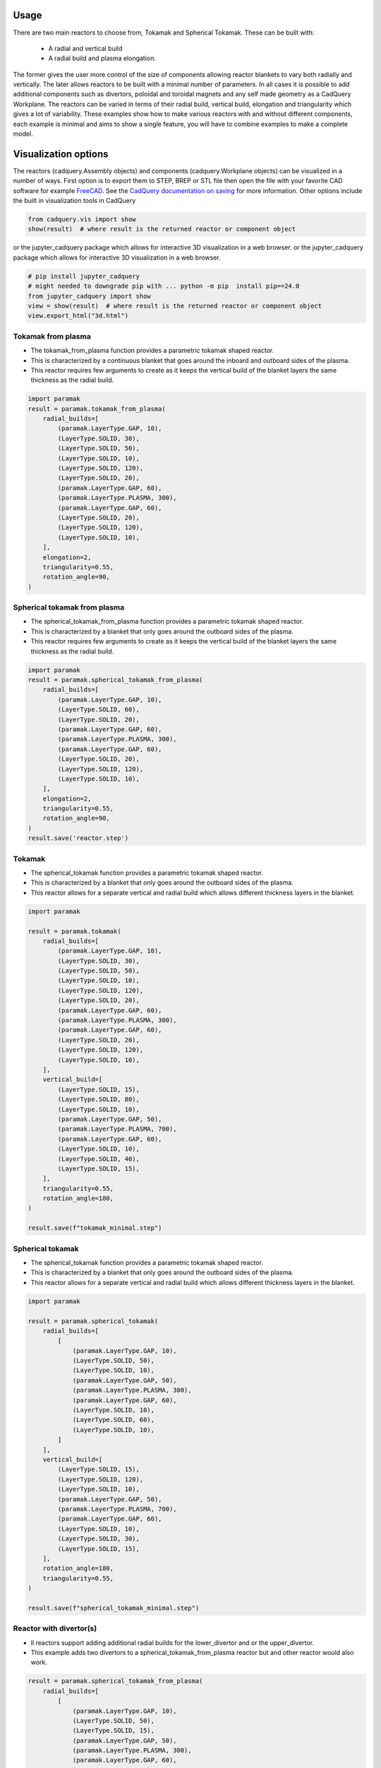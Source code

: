 Usage
=====

There are two main reactors to choose from, Tokamak and Spherical Tokamak.
These can be built with:
    - A radial and vertical build
    - A radial build and plasma elongation.

The former gives the user more control of the size of components allowing reactor blankets to vary both radially and vertically.
The later allows reactors to be built with a minimal number of parameters.
In all cases it is possible to add additional components such as divertors, poloidal and toroidal magnets and any self made geometry as a CadQuery Workplane.
The reactors can be varied in terms of their radial build, vertical build, elongation and triangularity which gives a lot of variability.
These examples show how to make various reactors with and without different components, each example is minimal and aims to show a single feature, you will have to combine examples to make a complete model. 


Visualization options
=====================

The reactors (cadquery.Assembly objects) and components (cadquery.Workplane objects) can be visualized in a number of ways.
First option is to export them to STEP, BREP or STL file then open the file with your favorite CAD software for example `FreeCAD <https://www.freecad.org/>`_.
See the `CadQuery documentation on saving <https://cadquery.readthedocs.io/en/latest/importexport.html#exporting-step>`_ for more information.
Other options include the built in visualization tools in CadQuery

.. code-block:: python

    from cadquery.vis import show
    show(result)  # where result is the returned reactor or component object

or the jupyter_cadquery package which allows for interactive 3D visualization in a web browser.
or the jupyter_cadquery package which allows for interactive 3D visualization in a web browser.

.. code-block:: python

    # pip install jupyter_cadquery
    # might needed to downgrade pip with ... python -m pip  install pip==24.0
    from jupyter_cadquery import show
    view = show(result)  # where result is the returned reactor or component object
    view.export_html("3d.html")


Tokamak from plasma
-------------------

- The tokamak_from_plasma function provides a parametric tokamak shaped reactor.
- This is characterized by a continuous blanket that goes around the inboard and outboard sides of the plasma.
- This reactor requires few arguments to create as it keeps the vertical build of the blanket layers the same thickness as the radial build.

.. cadquery::
    :gridsize: 0
    :select: result
    :color: #00cd00
    :width: 100%
    :height: 600px

    import paramak
    result = paramak.tokamak_from_plasma(
        radial_builds=[
            (paramak.LayerType.GAP, 10),
            (LayerType.SOLID, 30),
            (LayerType.SOLID, 50),
            (LayerType.SOLID, 10),
            (LayerType.SOLID, 120),
            (LayerType.SOLID, 20),
            (paramak.LayerType.GAP, 60),
            (paramak.LayerType.PLASMA, 300),
            (paramak.LayerType.GAP, 60),
            (LayerType.SOLID, 20),
            (LayerType.SOLID, 120),
            (LayerType.SOLID, 10),
        ],
        elongation=2,
        triangularity=0.55,
        rotation_angle=90,
    ).toCompound()


.. code-block:: python

    import paramak
    result = paramak.tokamak_from_plasma(
        radial_builds=[
            (paramak.LayerType.GAP, 10),
            (LayerType.SOLID, 30),
            (LayerType.SOLID, 50),
            (LayerType.SOLID, 10),
            (LayerType.SOLID, 120),
            (LayerType.SOLID, 20),
            (paramak.LayerType.GAP, 60),
            (paramak.LayerType.PLASMA, 300),
            (paramak.LayerType.GAP, 60),
            (LayerType.SOLID, 20),
            (LayerType.SOLID, 120),
            (LayerType.SOLID, 10),
        ],
        elongation=2,
        triangularity=0.55,
        rotation_angle=90,
    )


Spherical tokamak from plasma
-----------------------------

- The spherical_tokamak_from_plasma function provides a parametric tokamak shaped reactor.
- This is characterized by a blanket that only goes around the outboard sides of the plasma.
- This reactor requires few arguments to create as it keeps the vertical build of the blanket layers the same thickness as the radial build.


.. cadquery::
    :gridsize: 0
    :select: result
    :color: #00cd00
    :width: 100%
    :height: 600px

    import paramak
    result = paramak.spherical_tokamak_from_plasma(
        radial_builds=[
            (paramak.LayerType.GAP, 10),
            (LayerType.SOLID, 60),
            (LayerType.SOLID, 20),
            (paramak.LayerType.GAP, 60),
            (paramak.LayerType.PLASMA, 300),
            (paramak.LayerType.GAP, 60),
            (LayerType.SOLID, 20),
            (LayerType.SOLID, 120),
            (LayerType.SOLID, 10),
        ],
        elongation=2,
        triangularity=0.55,
        rotation_angle=90,
    ).toCompound()


.. code-block:: python

    import paramak
    result = paramak.spherical_tokamak_from_plasma(
        radial_builds=[
            (paramak.LayerType.GAP, 10),
            (LayerType.SOLID, 60),
            (LayerType.SOLID, 20),
            (paramak.LayerType.GAP, 60),
            (paramak.LayerType.PLASMA, 300),
            (paramak.LayerType.GAP, 60),
            (LayerType.SOLID, 20),
            (LayerType.SOLID, 120),
            (LayerType.SOLID, 10),
        ],
        elongation=2,
        triangularity=0.55,
        rotation_angle=90,
    )
    result.save('reactor.step')



Tokamak
-------

- The spherical_tokamak function provides a parametric tokamak shaped reactor.
- This is characterized by a blanket that only goes around the outboard sides of the plasma.
- This reactor allows for a separate vertical and radial build which allows different thickness layers in the blanket.

.. cadquery::
    :gridsize: 0
    :select: result
    :color: #00cd00
    :width: 100%
    :height: 600px

    import paramak

    result = paramak.tokamak(
        radial_builds=[
            (paramak.LayerType.GAP, 10),
            (LayerType.SOLID, 30),
            (LayerType.SOLID, 50),
            (LayerType.SOLID, 10),
            (LayerType.SOLID, 120),
            (LayerType.SOLID, 20),
            (paramak.LayerType.GAP, 60),
            (paramak.LayerType.PLASMA, 300),
            (paramak.LayerType.GAP, 60),
            (LayerType.SOLID, 20),
            (LayerType.SOLID, 120),
            (LayerType.SOLID, 10),
        ],
        vertical_build=[
            (LayerType.SOLID, 15),
            (LayerType.SOLID, 80),
            (LayerType.SOLID, 10),
            (paramak.LayerType.GAP, 50),
            (paramak.LayerType.PLASMA, 700),
            (paramak.LayerType.GAP, 60),
            (LayerType.SOLID, 10),
            (LayerType.SOLID, 40),
            (LayerType.SOLID, 15),
        ],
        triangularity=0.55,
        rotation_angle=180,
    ).toCompound()

.. code-block:: python

    import paramak

    result = paramak.tokamak(
        radial_builds=[
            (paramak.LayerType.GAP, 10),
            (LayerType.SOLID, 30),
            (LayerType.SOLID, 50),
            (LayerType.SOLID, 10),
            (LayerType.SOLID, 120),
            (LayerType.SOLID, 20),
            (paramak.LayerType.GAP, 60),
            (paramak.LayerType.PLASMA, 300),
            (paramak.LayerType.GAP, 60),
            (LayerType.SOLID, 20),
            (LayerType.SOLID, 120),
            (LayerType.SOLID, 10),
        ],
        vertical_build=[
            (LayerType.SOLID, 15),
            (LayerType.SOLID, 80),
            (LayerType.SOLID, 10),
            (paramak.LayerType.GAP, 50),
            (paramak.LayerType.PLASMA, 700),
            (paramak.LayerType.GAP, 60),
            (LayerType.SOLID, 10),
            (LayerType.SOLID, 40),
            (LayerType.SOLID, 15),
        ],
        triangularity=0.55,
        rotation_angle=180,
    )

    result.save(f"tokamak_minimal.step")



Spherical tokamak
-----------------

- The spherical_tokamak function provides a parametric tokamak shaped reactor.
- This is characterized by a blanket that only goes around the outboard sides of the plasma.
- This reactor allows for a separate vertical and radial build which allows different thickness layers in the blanket. 

.. cadquery::
    :gridsize: 0
    :select: result
    :color: #00cd00
    :width: 100%
    :height: 600px

    import paramak

    result = paramak.spherical_tokamak(
        radial_builds=[
            [
                (paramak.LayerType.GAP, 10),
                (LayerType.SOLID, 50),
                (LayerType.SOLID, 10),
                (paramak.LayerType.GAP, 50),
                (paramak.LayerType.PLASMA, 300),
                (paramak.LayerType.GAP, 60),
                (LayerType.SOLID, 10),
                (LayerType.SOLID, 60),
                (LayerType.SOLID, 10),
            ]
        ],
        vertical_build=[
            (LayerType.SOLID, 15),
            (LayerType.SOLID, 120),
            (LayerType.SOLID, 10),
            (paramak.LayerType.GAP, 50),
            (paramak.LayerType.PLASMA, 700),
            (paramak.LayerType.GAP, 60),
            (LayerType.SOLID, 10),
            (LayerType.SOLID, 30),
            (LayerType.SOLID, 15),
        ],
        rotation_angle=180,
        triangularity=0.55,
    ).toCompound()

.. code-block:: python

    import paramak

    result = paramak.spherical_tokamak(
        radial_builds=[
            [
                (paramak.LayerType.GAP, 10),
                (LayerType.SOLID, 50),
                (LayerType.SOLID, 10),
                (paramak.LayerType.GAP, 50),
                (paramak.LayerType.PLASMA, 300),
                (paramak.LayerType.GAP, 60),
                (LayerType.SOLID, 10),
                (LayerType.SOLID, 60),
                (LayerType.SOLID, 10),
            ]
        ],
        vertical_build=[
            (LayerType.SOLID, 15),
            (LayerType.SOLID, 120),
            (LayerType.SOLID, 10),
            (paramak.LayerType.GAP, 50),
            (paramak.LayerType.PLASMA, 700),
            (paramak.LayerType.GAP, 60),
            (LayerType.SOLID, 10),
            (LayerType.SOLID, 30),
            (LayerType.SOLID, 15),
        ],
        rotation_angle=180,
        triangularity=0.55,
    )

    result.save(f"spherical_tokamak_minimal.step")

Reactor with divertor(s)
------------------------

- ll reactors support adding additional radial builds for the lower_divertor and or the upper_divertor.
- This example adds two divertors to a spherical_tokamak_from_plasma reactor but and other reactor would also work.

.. cadquery::
    :gridsize: 0
    :select: result
    :color: #00cd00
    :width: 100%
    :height: 600px

    result = paramak.spherical_tokamak_from_plasma(
        radial_builds=[
            [
                (paramak.LayerType.GAP, 10),
                (LayerType.SOLID, 50),
                (LayerType.SOLID, 15),
                (paramak.LayerType.GAP, 50),
                (paramak.LayerType.PLASMA, 300),
                (paramak.LayerType.GAP, 60),
                (LayerType.SOLID, 15),
                (LayerType.SOLID, 60),
                (LayerType.SOLID, 10),
            ],
            [(paramak.LayerType.GAP, 75), ("lower_divertor", 100)],  # this divertor connects to the center column
            [(paramak.LayerType.GAP, 120), ("upper_divertor", 100)],  # this divertor has some blanket between the center colum and itself
        ],
        elongation=2,
        triangularity=0.55,
        rotation_angle=180,
    ).toCompound()


.. code-block:: python

    result = paramak.spherical_tokamak_from_plasma(
        radial_builds=[
            [
                (paramak.LayerType.GAP, 10),
                (LayerType.SOLID, 50),
                (LayerType.SOLID, 15),
                (paramak.LayerType.GAP, 50),
                (paramak.LayerType.PLASMA, 300),
                (paramak.LayerType.GAP, 60),
                (LayerType.SOLID, 15),
                (LayerType.SOLID, 60),
                (LayerType.SOLID, 10),
            ],
            [(paramak.LayerType.GAP, 75), ("lower_divertor", 100)],  # this divertor connects to the center column
            [(paramak.LayerType.GAP, 120), ("upper_divertor", 140)],  # this divertor has some blanket between the center colum and itself
        ],
        elongation=2,
        triangularity=0.55,
        rotation_angle=180,
    )
    result.save('reactor.step')

Reactor with poloidal field coils
---------------------------------

- All reactors support adding a sequence of CadQuery shapes (e.g. workplanes) to the reactor using the add_extra_cut_shapes argument
- This example adds PF coils to a spherical_tokamak_from_plasma reactor but and other reactor would also work.


.. cadquery::
    :gridsize: 0
    :select: result
    :color: #00cd00
    :width: 100%
    :height: 600px

    import paramak

    add_extra_cut_shapes = []
    for case_thickness, height, width, center_point in zip(
        [10, 15, 15, 10], [20, 50, 50, 20], [20, 50, 50, 20],
        [(500, 300), (560, 100), (560, -100), (500, -300)]
    ):
        add_extra_cut_shapes.append(
            paramak.poloidal_field_coil(
                height=height, width=width, center_point=center_point, rotation_angle=270
            )
        )
        add_extra_cut_shapes.append(
            paramak.poloidal_field_coil_case(
                coil_height=height,
                coil_width=width,
                casing_thickness=case_thickness,
                rotation_angle=270,
                center_point=center_point,
            )
        )

    result = paramak.spherical_tokamak_from_plasma(
        radial_builds=[
            (paramak.LayerType.GAP, 10),
            (LayerType.SOLID, 50),
            (LayerType.SOLID, 15),
            (paramak.LayerType.GAP, 50),
            (paramak.LayerType.PLASMA, 300),
            (paramak.LayerType.GAP, 60),
            (LayerType.SOLID, 15),
            (LayerType.SOLID, 60),
            (LayerType.SOLID, 10),
        ],
        elongation=2,
        triangularity=0.55,
        rotation_angle=270,
        add_extra_cut_shapes=add_extra_cut_shapes,
    ).toCompound()


.. code-block:: python

    import paramak

    add_extra_cut_shapes = []
    for case_thickness, height, width, center_point in zip(
        [10, 15, 15, 10], [20, 50, 50, 20], [20, 50, 50, 20],
        [(500, 300), (560, 100), (560, -100), (500, -300)]
    ):
        add_extra_cut_shapes.append(
            paramak.poloidal_field_coil(
                height=height, width=width, center_point=center_point, rotation_angle=270
            )
        )
        add_extra_cut_shapes.append(
            paramak.poloidal_field_coil_case(
                coil_height=height,
                coil_width=width,
                casing_thickness=case_thickness,
                rotation_angle=270,
                center_point=center_point,
            )
        )

    result = paramak.spherical_tokamak_from_plasma(
        radial_builds=[
            (paramak.LayerType.GAP, 10),
            (LayerType.SOLID, 50),
            (LayerType.SOLID, 15),
            (paramak.LayerType.GAP, 50),
            (paramak.LayerType.PLASMA, 300),
            (paramak.LayerType.GAP, 60),
            (LayerType.SOLID, 15),
            (LayerType.SOLID, 60),
            (LayerType.SOLID, 10),
        ],
        elongation=2,
        triangularity=0.55,
        rotation_angle=270,
        add_extra_cut_shapes=add_extra_cut_shapes,
    )

    result.save(f"spherical_tokamak_from_plasma_with_pf_magnets.step")


Reactor with toroidal field coils
---------------------------------

- In a similar way to adding poloidal field coils one can also add toroidal field coils by making use of the add_extra_cut_shapes argument.
- All reactors support adding a sequence of CadQuery shapes (e.g. workplanes) to the reactor using the add_extra_cut_shapes argument
- This example adds TF coils to a spherical_tokamak_from_plasma reactor but and other reactor would also work.
- Also these are rectangle shaped TF coils but other shapes are also available.


.. cadquery::
    :gridsize: 0
    :select: result
    :color: #00cd00
    :width: 100%
    :height: 600px

    import paramak

    tf = paramak.toroidal_field_coil_rectangle(
        horizontal_start_point = (10, 520),
        vertical_mid_point = (600, 0),
        thickness = 50,
        distance = 40,
        with_inner_leg = True,
        azimuthal_placement_angles = [0, 30, 60, 90, 120, 150, 180],
    )

    result = paramak.spherical_tokamak_from_plasma(
        radial_builds=[
            (paramak.LayerType.GAP, 70),
            (LayerType.SOLID, 10),
            (LayerType.SOLID, 10),
            (paramak.LayerType.GAP, 50),
            (paramak.LayerType.PLASMA, 300),
            (paramak.LayerType.GAP, 60),
            (LayerType.SOLID, 10),
            (LayerType.SOLID, 60),
            (LayerType.SOLID, 10),
        ],
        elongation=2.5,
        rotation_angle=180,
        triangularity=0.55,
        add_extra_cut_shapes=[tf]
    ).toCompound()

.. code-block:: python

    import paramak

    tf = paramak.toroidal_field_coil_rectangle(
        horizontal_start_point = (10, 520),
        vertical_mid_point = (600, 0),
        thickness = 50,
        distance = 40,
        with_inner_leg = True,
        azimuthal_placement_angles = [0, 30, 60, 90, 120, 150, 180],
    )

    result = paramak.spherical_tokamak_from_plasma(
        radial_builds=[
            (paramak.LayerType.GAP, 70),
            (LayerType.SOLID, 10),
            (LayerType.SOLID, 10),
            (paramak.LayerType.GAP, 50),
            (paramak.LayerType.PLASMA, 300),
            (paramak.LayerType.GAP, 60),
            (LayerType.SOLID, 10),
            (LayerType.SOLID, 60),
            (LayerType.SOLID, 10),
        ],
        elongation=2.5,
        rotation_angle=180,
        triangularity=0.55,
        add_extra_cut_shapes=[tf]
    )

    result.save(f"spherical_tokamak_minimal.step")


Tokamak with negative triangularity
-----------------------------------

- The triangularity argument can be set to a negative value to make a plasma with a negative triangularity.
- This example makes a tokamak with a negative but this would work on any reactor.

.. cadquery::
    :gridsize: 0
    :select: result
    :color: #00cd00
    :width: 100%
    :height: 600px

    import paramak

    result = paramak.tokamak(
        radial_builds=[
            (paramak.LayerType.GAP, 10),
            (LayerType.SOLID, 30),
            (LayerType.SOLID, 50),
            (LayerType.SOLID, 10),
            (LayerType.SOLID, 120),
            (LayerType.SOLID, 20),
            (paramak.LayerType.GAP, 60),
            (paramak.LayerType.PLASMA, 300),
            (paramak.LayerType.GAP, 60),
            (LayerType.SOLID, 20),
            (LayerType.SOLID, 120),
            (LayerType.SOLID, 10),
        ],
        vertical_build=[
            (LayerType.SOLID, 15),
            (LayerType.SOLID, 80),
            (LayerType.SOLID, 10),
            (paramak.LayerType.GAP, 50),
            (paramak.LayerType.PLASMA, 700),
            (paramak.LayerType.GAP, 60),
            (LayerType.SOLID, 10),
            (LayerType.SOLID, 40),
            (LayerType.SOLID, 15),
        ],
        triangularity=-0.55,
        rotation_angle=180,
    ).toCompound()

.. code-block:: python

    import paramak

    result = paramak.tokamak(
        radial_builds=[
            (paramak.LayerType.GAP, 10),
            (LayerType.SOLID, 30),
            (LayerType.SOLID, 50),
            (LayerType.SOLID, 10),
            (LayerType.SOLID, 120),
            (LayerType.SOLID, 20),
            (paramak.LayerType.GAP, 60),
            (paramak.LayerType.PLASMA, 300),
            (paramak.LayerType.GAP, 60),
            (LayerType.SOLID, 20),
            (LayerType.SOLID, 120),
            (LayerType.SOLID, 10),
        ],
        vertical_build=[
            (LayerType.SOLID, 15),
            (LayerType.SOLID, 80),
            (LayerType.SOLID, 10),
            (paramak.LayerType.GAP, 50),
            (paramak.LayerType.PLASMA, 700),
            (paramak.LayerType.GAP, 60),
            (LayerType.SOLID, 10),
            (LayerType.SOLID, 40),
            (LayerType.SOLID, 15),
        ],
        triangularity=-0.55,
        rotation_angle=180,
    )

    result.save(f"tokamak_minimal.step")



Spherical tokamak with negative triangularity
---------------------------------------------

- The triangularity argument can be set to a negative value to make a plasma with a negative triangularity.
- This example makes a spherical tokamak with a negative but this would work on any reactor.

.. cadquery::
    :gridsize: 0
    :select: result
    :color: #00cd00
    :width: 100%
    :height: 600px

    import paramak

    result = paramak.spherical_tokamak(
        radial_builds=[
            [
                (paramak.LayerType.GAP, 10),
                (LayerType.SOLID, 50),
                (LayerType.SOLID, 15),
                (paramak.LayerType.GAP, 50),
                (paramak.LayerType.PLASMA, 300),
                (paramak.LayerType.GAP, 60),
                (LayerType.SOLID, 40),
                (LayerType.SOLID, 60),
                (LayerType.SOLID, 10),
            ]
        ],
        vertical_build=[
            (LayerType.SOLID, 15),
            (LayerType.SOLID, 80),
            (LayerType.SOLID, 10),
            (paramak.LayerType.GAP, 50),
            (paramak.LayerType.PLASMA, 700),
            (paramak.LayerType.GAP, 60),
            (LayerType.SOLID, 10),
            (LayerType.SOLID, 40),
            (LayerType.SOLID, 15),
        ],
        rotation_angle=180,
        triangularity=-0.55,
    ).toCompound()

.. code-block:: python

    import paramak

    result = paramak.spherical_tokamak(
        radial_builds=[
            [
                (paramak.LayerType.GAP, 10),
                (LayerType.SOLID, 50),
                (LayerType.SOLID, 15),
                (paramak.LayerType.GAP, 50),
                (paramak.LayerType.PLASMA, 300),
                (paramak.LayerType.GAP, 60),
                (LayerType.SOLID, 10),
                (LayerType.SOLID, 60),
                (LayerType.SOLID, 10),
            ]
        ],
        vertical_build=[
            (LayerType.SOLID, 15),
            (LayerType.SOLID, 80),
            (LayerType.SOLID, 10),
            (paramak.LayerType.GAP, 50),
            (paramak.LayerType.PLASMA, 700),
            (paramak.LayerType.GAP, 60),
            (LayerType.SOLID, 10),
            (LayerType.SOLID, 40),
            (LayerType.SOLID, 15),
        ],
        rotation_angle=180,
        triangularity=-0.55,
    )
    result.save(f"spherical_tokamak_minimal.step")
